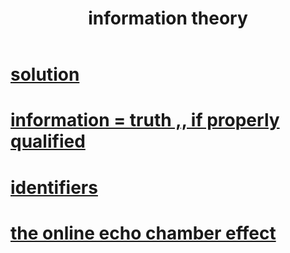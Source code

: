 :PROPERTIES:
:ID:       e2b7487d-7cdd-4a8d-b9ce-26f941ae05ec
:ROAM_ALIASES: information
:END:
#+title: information theory
* [[id:b7ff0805-4a7d-4f56-85ab-78dcdf88e8f8][solution]]
* [[id:49a03bb3-7d57-4e38-89a5-93074d8fd152][information = truth ,, if properly qualified]]
* [[id:5cd6dc01-74f4-4363-9b3c-fa297d795040][identifiers]]
* [[id:262cb4a6-23fd-4622-9e1b-b0fe8888876b][the online echo chamber effect]]
